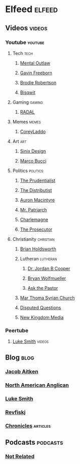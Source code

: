* Elfeed                                                             :elfeed:
** Videos                                                            :videos:
*** Youtube                                                         :youtube:
**** Tech                                                              :tech:
***** [[https://www.youtube.com/feeds/videos.xml?channel_id=UC7YOGHUfC1Tb6E4pudI9STA][Mental Outlaw]]
***** [[https://www.youtube.com/feeds/videos.xml?channel_id=UCJetJ7nDNLlEzDLXv7KIo0w][Gavin Freeborn]]
***** [[https://www.youtube.com/feeds/videos.xml?channel_id=UCld68syR8Wi-GY_n4CaoJGA][Brodie Robertson]]
***** [[https://www.youtube.com/feeds/videos.xml?channel_id=UCKTehwyGCKF-b2wo0RKwrcg][Bisqwit]]
**** Gaming                                                          :gaming:
***** [[https://www.youtube.com/feeds/videos.xml?channel_id=UCT1mF-u0Lcf7bYuUWTvDcpw][RADAL]]
**** Memes                                                            :memes:
***** [[https://www.youtube.com/feeds/videos.xml?channel_id=UC5P4Sjy7IT3L1XFA7Zp_aHQ][CoreyLaddo]]
**** Art                                                                :art:
***** [[https://www.youtube.com/feeds/videos.xml?channel_id=UCUQTqWAaSzhAKRanOpes1nA][Sinix Design]]
***** [[https://www.youtube.com/feeds/videos.xml?channel_id=UCsDxB-CSMQ0Vu_hTag7-2UQ][Marco Bucci]]
**** Politics                                                      :politics:
***** [[https://www.youtube.com/feeds/videos.xml?channel_id=UCDoiJEufoWOzn4G6iiKHI9w][The Prudentialist]]                                        
***** [[https://www.youtube.com/feeds/videos.xml?channel_id=UCdHT7KB1gDAXZYpPW71fn0Q][The Distributist]]                                         
***** [[https://www.youtube.com/feeds/videos.xml?channel_id=0UC7BRAd6W3wx1ySm7VjhIBbg][Auron Macintyre]]                                          
***** [[https://www.youtube.com/feeds/videos.xml?channel_id=UC4W0613PdnkBupKL4Ywjf9w][Mr. Patriarch]]                                            
***** [[https://www.youtube.com/feeds/videos.xml?channel_id=UCrD0cRlN2nSFj9PVIaZ3o4w][Charlemagne]]                                              
***** [[https://www.youtube.com/feeds/videos.xml?channel_id=UC948k1bkupzIdl_YcOTeAeg][The Prosecutor]]                                           
**** Christianity                                                 :christian:   
***** [[https://www.youtube.com/feeds/videos.xml?channel_id=UCaMmTDOIoCnEywuR4attUGA][Brian Holdsworth]]                                          
***** Lutheran                                                     :lutheran:
****** [[https://www.youtube.com/feeds/videos.xml?channel_id=UCQztlwsK5pV45U8vMtfbWjg][Dr. Jordan B Cooper]]                                        
****** [[https://www.youtube.com/feeds/videos.xml?channel_id=UCPCSuCbAv-7iZ-IIKD2Gqeg][Bryan Wolfmueller]]                                          
****** [[https://www.youtube.com/feeds/videos.xml?channel_id=UCQAo-YKgCaDp3SYVTDLU_Yg][Ask the Pastor]]                                             
***** [[https://youtube.com/feeds/videos.xml?channel_id=UCgS5-yaBlUoe31n4izaMo8g][Mar Thoma Syrian Church]]                                     
***** [[https://youtube.com/feeds/videos.xml?channel_id=UCQ5DQ8zCOmeAqOcKTbSb7fg][Disputed Questions]]                                          
***** [[https://youtube.com/feeds/videso.xml?channel_id=UCc9i77qgn4y1yTat-LgjLMg][New Kingdom Media]]                                           
*** Peertube
**** [[https://videos.lukesmith.xyz/feeds/videos.xml][Luke Smith]]                                                      :videos:
** Blog                                                                :blog:
*** [[https://tentsofshem.wordpress.com/?feed=rss2][Jacob Aitken]]                                               
*** [[https://northamanglican.com/feed/atom/][North American Anglican]]                                    
*** [[https://lukesmith.xyz/rss.xml][Luke Smith]]                                                 
*** [[https://revfisk.com/feed][Revfiskj]]                                                   
*** [[https://www.chroniclesmagazine.org/assets/rss/email-rss-Chronicles.xml][Chronicles]]                                                     :articles:
** Podcasts                                                        :podcasts:
*** [[https://notrelated.xyz/rss][Not Related]]
